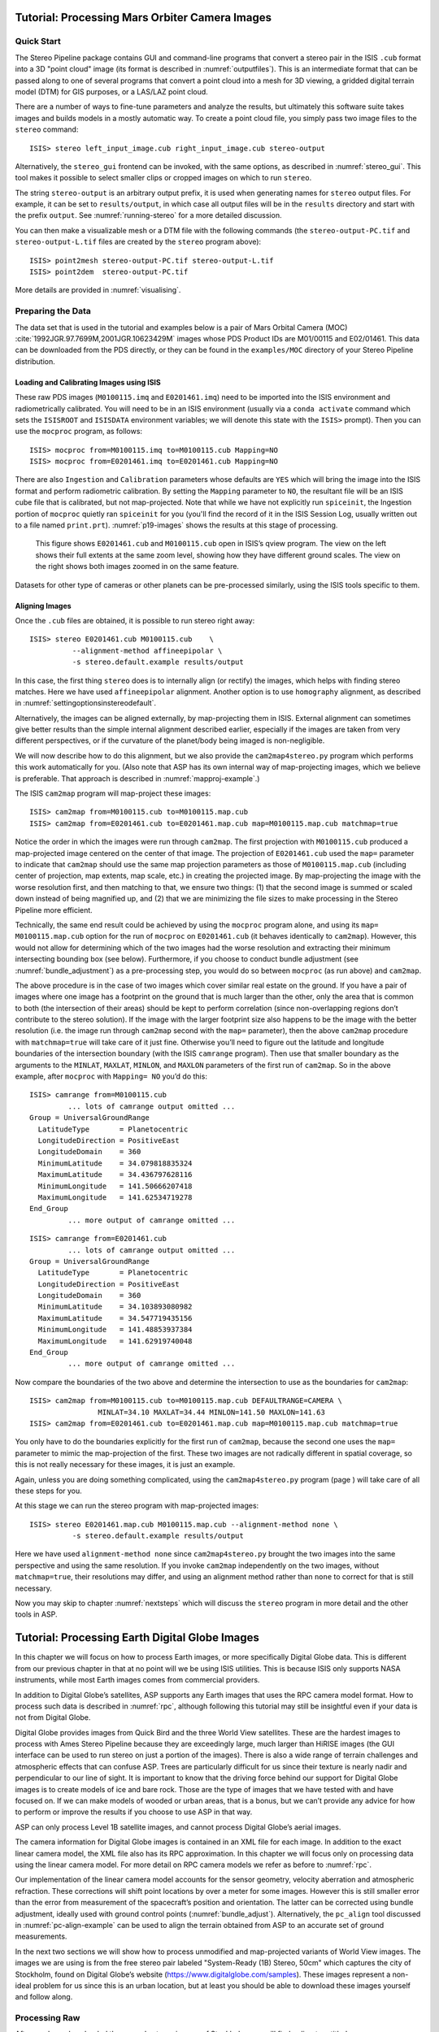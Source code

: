.. _moc_tutorial:

Tutorial: Processing Mars Orbiter Camera Images
================================================

Quick Start
-----------

The Stereo Pipeline package contains GUI and command-line programs that
convert a stereo pair in the ISIS ``.cub`` format into a 3D "point
cloud" image (its format is described in :numref:`outputfiles`). This is an
intermediate format that can be passed along to one of several programs
that convert a point cloud into a mesh for 3D viewing, a gridded digital
terrain model (DTM) for GIS purposes, or a LAS/LAZ point cloud.

There are a number of ways to fine-tune parameters and analyze the
results, but ultimately this software suite takes images and builds
models in a mostly automatic way. To create a point cloud file, you
simply pass two image files to the ``stereo`` command::

    ISIS> stereo left_input_image.cub right_input_image.cub stereo-output

Alternatively, the ``stereo_gui`` frontend can be invoked, with the
same options, as described in :numref:`stereo_gui`.
This tool makes it possible to select smaller clips or cropped
images on which to run ``stereo``.

The string ``stereo-output`` is an arbitrary output prefix, it is used
when generating names for ``stereo`` output files. For example, it can
be set to ``results/output``, in which case all output files will be in
the ``results`` directory and start with the prefix ``output``. See
:numref:`running-stereo` for a more detailed discussion.

You can then make a visualizable mesh or a DTM file with the following
commands (the ``stereo-output-PC.tif`` and ``stereo-output-L.tif`` files
are created by the ``stereo`` program above)::

     ISIS> point2mesh stereo-output-PC.tif stereo-output-L.tif
     ISIS> point2dem  stereo-output-PC.tif

More details are provided in :numref:`visualising`.

Preparing the Data
------------------

The data set that is used in the tutorial and examples below is a pair
of Mars Orbital Camera (MOC)
:cite:`1992JGR.97.7699M,2001JGR.10623429M` images
whose PDS Product IDs are M01/00115 and E02/01461. This data can be
downloaded from the PDS directly, or they can be found in the
``examples/MOC`` directory of your Stereo Pipeline distribution.

Loading and Calibrating Images using ISIS
~~~~~~~~~~~~~~~~~~~~~~~~~~~~~~~~~~~~~~~~~

These raw PDS images (``M0100115.imq`` and ``E0201461.imq``) need to be
imported into the ISIS environment and radiometrically calibrated. You
will need to be in an ISIS environment (usually via a ``conda activate``
command which sets the ``ISISROOT`` and ``ISISDATA`` environment variables; 
we will denote this state with the ``ISIS>`` prompt). Then you can use 
the ``mocproc`` program, as follows::

     ISIS> mocproc from=M0100115.imq to=M0100115.cub Mapping=NO
     ISIS> mocproc from=E0201461.imq to=E0201461.cub Mapping=NO

There are also ``Ingestion`` and ``Calibration`` parameters whose
defaults are ``YES`` which will bring the image into the ISIS format
and perform radiometric calibration. By setting the ``Mapping``
parameter to ``NO``, the resultant file will be an ISIS cube file
that is calibrated, but not map-projected. Note that while we have
not explicitly run ``spiceinit``, the Ingestion portion of ``mocproc``
quietly ran ``spiceinit`` for you (you'll find the record of it in
the ISIS Session Log, usually written out to a file named ``print.prt``).
:numref:`p19-images` shows the results at this stage of processing.

.. _p19-images:

.. figure:: images/p19-figure.png
   :alt: MOC images after initial processing.

   This figure shows ``E0201461.cub`` and
   ``M0100115.cub`` open in ISIS’s qview program. The view on the left
   shows their full extents at the same zoom level, showing how they have
   different ground scales. The view on the right shows both images zoomed
   in on the same feature.

Datasets for other type of cameras or other planets can be pre-processed
similarly, using the ISIS tools specific to them.

.. _aligning-images:

Aligning Images
~~~~~~~~~~~~~~~

Once the ``.cub`` files are obtained, it is possible to run stereo right
away::

     ISIS> stereo E0201461.cub M0100115.cub    \
               --alignment-method affineepipolar \
               -s stereo.default.example results/output

In this case, the first thing ``stereo`` does is to internally align (or
rectify) the images, which helps with finding stereo matches. Here we
have used ``affineepipolar`` alignment. Another option is to use
``homography`` alignment, as described in :numref:`settingoptionsinstereodefault`.

Alternatively, the images can be aligned externally, by map-projecting
them in ISIS. External alignment can sometimes give better results than
the simple internal alignment described earlier, especially if the
images are taken from very different perspectives, or if the curvature
of the planet/body being imaged is non-negligible.

We will now describe how to do this alignment, but we also provide the
``cam2map4stereo.py`` program which performs this work
automatically for you. (Also note that ASP has its own internal way of
map-projecting images, which we believe is preferable. That approach is
described in :numref:`mapproj-example`.)

The ISIS ``cam2map`` program will map-project these images::

  ISIS> cam2map from=M0100115.cub to=M0100115.map.cub
  ISIS> cam2map from=E0201461.cub to=E0201461.map.cub map=M0100115.map.cub matchmap=true

Notice the order in which the images were run through ``cam2map``. The
first projection with ``M0100115.cub`` produced a map-projected image
centered on the center of that image. The projection of ``E0201461.cub``
used the ``map=`` parameter to indicate that ``cam2map`` should use the
same map projection parameters as those of ``M0100115.map.cub``
(including center of projection, map extents, map scale, etc.) in
creating the projected image. By map-projecting the image with the worse
resolution first, and then matching to that, we ensure two things: (1)
that the second image is summed or scaled down instead of being
magnified up, and (2) that we are minimizing the file sizes to make
processing in the Stereo Pipeline more efficient.

Technically, the same end result could be achieved by using the
``mocproc`` program alone, and using its ``map= M0100115.map.cub``
option for the run of ``mocproc`` on ``E0201461.cub`` (it behaves
identically to ``cam2map``). However, this would not allow for
determining which of the two images had the worse resolution and
extracting their minimum intersecting bounding box (see below).
Furthermore, if you choose to conduct bundle adjustment (see
:numref:`bundle_adjustment`) as a pre-processing step, you would
do so between ``mocproc`` (as run above) and ``cam2map``.

The above procedure is in the case of two images which cover similar
real estate on the ground. If you have a pair of images where one image
has a footprint on the ground that is much larger than the other, only
the area that is common to both (the intersection of their areas) should
be kept to perform correlation (since non-overlapping regions don’t
contribute to the stereo solution). If the image with the larger
footprint size also happens to be the image with the better resolution
(i.e. the image run through ``cam2map`` second with the ``map=``
parameter), then the above ``cam2map`` procedure with ``matchmap=true``
will take care of it just fine. Otherwise you’ll need to figure out the
latitude and longitude boundaries of the intersection boundary (with the
ISIS ``camrange`` program). Then use that smaller boundary as the
arguments to the ``MINLAT``, ``MAXLAT``, ``MINLON``, and ``MAXLON``
parameters of the first run of ``cam2map``. So in the above example,
after ``mocproc`` with ``Mapping= NO`` you’d do this:

::

     ISIS> camrange from=M0100115.cub
              ... lots of camrange output omitted ...
     Group = UniversalGroundRange
       LatitudeType       = Planetocentric
       LongitudeDirection = PositiveEast
       LongitudeDomain    = 360
       MinimumLatitude    = 34.079818835324
       MaximumLatitude    = 34.436797628116
       MinimumLongitude   = 141.50666207418
       MaximumLongitude   = 141.62534719278
     End_Group
              ... more output of camrange omitted ...

::

     ISIS> camrange from=E0201461.cub
              ... lots of camrange output omitted ...
     Group = UniversalGroundRange
       LatitudeType       = Planetocentric
       LongitudeDirection = PositiveEast
       LongitudeDomain    = 360
       MinimumLatitude    = 34.103893080982
       MaximumLatitude    = 34.547719435156
       MinimumLongitude   = 141.48853937384
       MaximumLongitude   = 141.62919740048
     End_Group
              ... more output of camrange omitted ...

Now compare the boundaries of the two above and determine the
intersection to use as the boundaries for ``cam2map``:

::

     ISIS> cam2map from=M0100115.cub to=M0100115.map.cub DEFAULTRANGE=CAMERA \
                     MINLAT=34.10 MAXLAT=34.44 MINLON=141.50 MAXLON=141.63
     ISIS> cam2map from=E0201461.cub to=E0201461.map.cub map=M0100115.map.cub matchmap=true

You only have to do the boundaries explicitly for the first run of
``cam2map``, because the second one uses the ``map=`` parameter to mimic
the map-projection of the first. These two images are not radically
different in spatial coverage, so this is not really necessary for these
images, it is just an example.

Again, unless you are doing something complicated, using the
``cam2map4stereo.py`` program (page ) will take care of all these steps
for you.

At this stage we can run the stereo program with map-projected images:

::

     ISIS> stereo E0201461.map.cub M0100115.map.cub --alignment-method none \
               -s stereo.default.example results/output

Here we have used ``alignment-method none`` since ``cam2map4stereo.py``
brought the two images into the same perspective and using the same
resolution. If you invoke ``cam2map`` independently on the two images,
without ``matchmap=true``, their resolutions may differ, and using an
alignment method rather than ``none`` to correct for that is still
necessary.

Now you may skip to chapter :numref:`nextsteps` which will discuss the
``stereo`` program in more detail and the other tools in ASP.

.. _dg_tutorial:

Tutorial: Processing Earth Digital Globe Images
================================================

In this chapter we will focus on how to process Earth images, or more
specifically Digital Globe data. This is different from our previous
chapter in that at no point will we be using ISIS utilities. This is
because ISIS only supports NASA instruments, while most Earth images
comes from commercial providers.

In addition to Digital Globe’s satellites, ASP supports any Earth
images that uses the RPC camera model format. How to process such data
is described in :numref:`rpc`, although following this
tutorial may still be insightful even if your data is not from Digital
Globe.

Digital Globe provides images from Quick Bird and the three World View
satellites. These are the hardest images to process with Ames Stereo
Pipeline because they are exceedingly large, much larger than HiRISE
images (the GUI interface can be used to run stereo on just a portion
of the images). There is also a wide range of terrain challenges and
atmospheric effects that can confuse ASP. Trees are particularly
difficult for us since their texture is nearly nadir and perpendicular
to our line of sight. It is important to know that the driving force
behind our support for Digital Globe images is to create models of ice
and bare rock. Those are the type of images that we have tested with and
have focused on. If we can make models of wooded or urban areas, that is
a bonus, but we can’t provide any advice for how to perform or improve
the results if you choose to use ASP in that way.

ASP can only process Level 1B satellite images, and cannot process
Digital Globe’s aerial images.

The camera information for Digital Globe images is contained in an XML
file for each image. In addition to the exact linear camera model, the
XML file also has its RPC approximation. In this chapter we will focus
only on processing data using the linear camera model. For more detail
on RPC camera models we refer as before to :numref:`rpc`.

Our implementation of the linear camera model accounts for the sensor geometry, 
velocity aberration and atmospheric refraction.
These corrections will shift point locations by over a meter for some images. 
However this is still smaller error than
the error from measurement of the spacecraft’s position and orientation.
The latter can be corrected using bundle adjustment, ideally used with
ground control points (:numref:`bundle_adjust`).
Alternatively, the ``pc_align`` tool discussed in :numref:`pc-align-example`
can be used to align the terrain obtained
from ASP to an accurate set of ground measurements.

In the next two sections we will show how to process unmodified and
map-projected variants of World View images. The images we are using
is from the free stereo pair labeled "System-Ready (1B) Stereo, 50cm"
which captures the city of Stockholm, found on Digital Globe’s website 
(https://www.digitalglobe.com/samples). These images represent a
non-ideal problem for us since this is an urban location, but at least
you should be able to download these images yourself and follow along.

.. _rawdg:

Processing Raw
--------------

After you have downloaded the example stereo images of Stockholm, you
will find a directory titled::

     056082198020_01_P001_PAN

It has a lot of files and many of them contain redundant information
just displayed in different formats. We are interested only in the TIF
or NTF images and the similarly named XML files.

Some Worldview folders will contain multiple image files. This is
because Digital Globe breaks down a single observation into multiple
files for what we assume are size reasons. These files have a pattern
string of “\_R[N]C1-”, where N increments for every subframe of the full
observation. The tool named ``dg_mosaic`` can be used to mosaic (and
optionally reduce the resolution of) such a set of sub-observations into
a single image file and create an appropriate camera file::

  > dg_mosaic 12FEB16101327*TIF --output-prefix 12FEB16101327 --reduce-percent 50

and analogously for the second set. See :numref:`dg_mosaic` for more
details. The ``stereo`` program can use either the original or the
mosaicked images. This sample data only contains two image files
so we do not need to use the ``dg_mosaic`` tool.

Since we are ingesting these images raw, it is strongly recommended that
you use affine epipolar alignment to reduce the search range. The
``stereo`` command and a rendering of the results are shown below.

::

       > stereo -t dg --subpixel-mode 1 --alignment-method affineepipolar \
                12FEB16101327.r50.tif  12FEB16101426.r50.tif         \
                12FEB16101327.r50.xml  12FEB16101426.r50.xml  dg/out

Alternatively, the ``stereo_gui`` frontend can be invoked, with the same
options, as described in :numref:`stereo_gui`.

How to create a DEM and visualize the results of stereo is desribed in
:numref:`visualising`.

.. figure:: images/examples/dg/wv_tutorial.png
   :name: fig:dg-nomap-example

   Example WorldView image section and colorized height map.

Above, we have used ``subpixel-mode 1`` which is less accurate but
reasonably fast. More details about how to set this and other ``stereo``
parameters can be found in :numref:`settingoptionsinstereodefault`.

It is important to note that we could have performed stereo using the
approximate RPC model instead of the exact linear camera model (both
models are in the same XML file), by switching the session in the
``stereo`` command above from ``-t dg`` to ``-t rpc``. The RPC model is
somewhat less accurate, so the results will not be the same, in our
experiments we’ve seen differences in the 3D terrains using the two
approaches of 5 meters or more.

.. _mapproj:

Processing Map-Projected Images
--------------------------------

ASP computes the highest quality 3D terrain if used with images
map-projected onto a low-resolution DEM that is used as an initial
guess. This process is described in :numref:`mapproj-example`.

.. _wvcorrect-example:

Handling CCD Boundary Artifacts
-------------------------------

Digital Globe World View images :cite:`digital-globe:camera`
may exhibit slight subpixel artifacts which manifest themselves as
discontinuities in the 3D terrain obtained using ASP. We provide a tool
named ``wv_correct``, that can largely correct such artifacts for World
View-1 and World View-2 images for most TDI. It can be invoked as
follows::

       > wv_correct image_in.ntf image.xml image_out.tif

The corrected images can be used just as the originals, and the camera
models do not change. When working with such images, we recommend that
CCD artifact correction happen first, on original un-projected images.
Afterward images can be mosaicked with ``dg_mosaic``, map-projected, and
the resulting data used to run stereo and create terrain models.

This tool is described in :numref:`wv_correct`, and an
example of using it is in :numref:`ccd-artifact-example`.

.. figure:: images/examples/ccd_before_after.png
   :name: ccd-artifact-example

   Example of a hill-shaded terrain obtained using stereo without (left)
   and with (right) CCD boundary artifact corrections applied using
   ``wv_correct``.

.. _jitter:

Managing Camera Jitter
----------------------

In this section we will talk about the second largest source of
inaccuracies in Digital Globe images, after CCD artifacts, namely
jitter, and how to correct it.

It is important to note that jitter correction is highly experimental,
and while it usually works, it may not be production-ready.

The order in which these corrections need to be handled is the
following. First, CCD artifacts are corrected. Then, optionally, images
are mosaicked with ``dg_mosaic`` and map-projected. And jitter should be
handled last, during stereo. An exception is made for WV03 images, for
which CCD artifacts do not appear to have a significant effect.

Camera jitter has its origin in the fact that the measured position and
orientation of the image-acquiring line sensor as specified in a camera
XML file is usually not perfectly accurate, the sensor in fact wiggles
slightly from where it is assumed to be as it travels through space and
appends rows of pixels to the image. This results in slight errors in
the final DEM created using stereo. Those are most clearly seen in the
intersection error map output by invoking ``point2dem --errorimage``.

ASP provides support for correcting this jitter, at least its
lower-frequency component. During stereo, right before the triangulation
step, so after the left-to-right image disparity is computed, it can
solve for adjustments to apply to the satellite position and
orientation. Those adjustments are placed along-track (hence at several
lines in the image) with interpolation between them. This is quite
analogous to what ``bundle_adjust`` is doing, except that the latter
uses just one adjustment for each image.

This process can be triggered by invoking ``stereo`` with
``--image-lines-per-piecewise-adjustment arg``. A recommended value here
is 1000, though it is suggested to try several values. A smaller value
of ``arg`` will result in more adjustments being used (each adjustment
being responsible for fewer image lines), hence providing finer-grained
control, though making this number too small may result in over-fitting
and instability. A smaller value here will also require overall more
interest point matches (as computed from the disparity), which is set
via ``--num-matches-for-piecewise-adjustment``.

Jitter correction is more effective if ``stereo`` is preceded by bundle
adjustment, with the adjusted cameras then being passed to ``stereo``
via ``--bundle-adjust-prefix``.

If it appears that the adjustments show some instability at the starting
and ending lines due to not enough matches being present (as deduced
from examining the intersection error image), the locations of the first
and last adjustment (and everything in between) may be brought closer to
each other, by modifying ``--piecewise-adjustment-percentiles``. Its
values are by default 5 and 95, and could be set for example to 10 and
90. For very tall images, it may be desirable to use instead values
closer to 0 and 100.

:numref:`triangulation_options` has the full list of parameters
used in jitter correction.

In order for jitter correction to be successful, the disparity map
(``*-F.tif``) should be of good quality. If that is not the case, it is
suggested to redo stereo, and use, for example, map-projected images,
and in the case of terrain lacking large scale features, the value
``corr-seed-mode 3`` (:numref:`sparse-disp`).

An illustration of jitter correction is given in :numref:`jitter-example`.

.. _jitter-example:

.. figure:: images/jitter.jpg
   :alt: Intersection error map before (left) and after jitter correction.
   :name: fig:jitter-example

   Example of a colorized intersection error map before (left) and after
   jitter correction.

.. _sparse-disp:

Dealing with Terrain Lacking Large-Scale Features
-------------------------------------------------

Stereo Pipeline’s approach to performing correlation is a two-step
pyramid algorithm, in which low-resolution versions of the input images
are created, the disparity map (``output_prefix-D_sub.tif``) is found,
and then this disparity map is refined using increasingly
higher-resolution versions of the input images (:numref:`d-sub`).

This approach usually works quite well for rocky terrain but may fail
for snowy landscapes, whose only features may be small-scale grooves or
ridges sculpted by wind (so-called *zastrugi*) that disappear at low
resolution.

Stereo Pipeline handles such terrains by using a tool named
``sparse_disp`` to create ``output_prefix-D_sub.tif`` at full
resolution, yet only at a sparse set of pixels for reasons of speed.
This low-resolution disparity is then refined as earlier using a pyramid
approach.

.. figure:: images/examples/sparse_disp.png
   :name: fig:sparse-disp-example
   :figwidth: 100%

   Example of a difficult terrain obtained without (left) and with (right)
   ``sparse_disp``. (In these DEMs there is very little elevation change,
   hence the flat appearance.)

This mode can be invoked by passing to ``stereo`` the option
``--corr-seed-mode 3``. Also, during pyramid correlation it is suggested
to use somewhat fewer levels than the default ``--corr-max-levels 5``,
to again not subsample the images too much and lose the features.

Here is an example:

::

       > stereo -t dg --corr-seed-mode 3 --corr-max-levels 2     \
                left_mapped.tif right_mapped.tif                 \
                12FEB12053305-P1BS_R2C1-052783824050_01_P001.XML \
                12FEB12053341-P1BS_R2C1-052783824050_01_P001.XML \
                dg/dg srtm_53_07.tif

If ``sparse_disp`` is not working well for your images you may be able
to improve its results by experimenting with the set of ``sparse_disp``
options which can be passed into ``stereo`` through the
``--sparse-disp-options`` parameter. ``sparse_disp`` has so far only
been tested with ``affineepipolar`` image alignment so you may not get
good results with other alignment methods.

The ``sparse_disp`` tool is written in Python, and it depends on a
version of GDAL that is newer than what we support in ASP and on other
Python modules that we don't ship. It is suggested to to use the Conda
Python management system at

  https://docs.conda.io/en/latest/miniconda.html

to install these dependencies. This can be done as follows:

     conda create --name sparse_disp -c conda-forge python=3.6 gdal
     conda activate sparse_disp
     conda install -c conda-forge scipy pyfftw

Then set 

  export ASP_PYTHON_MODULES_PATH=$HOME/miniconda3/envs/sparse_disp/lib/python3.6/site-packages

if you used the default installation path for conda before running
`stereo`.

It is very important to note that if GDAL is fetched from a different
repository than conda-forge, one may run into issues with dependencies
not being correct and then it will fail at runtime.

Processing Multi-Spectral Images
--------------------------------

In addition to panchromatic (grayscale) images, the Digital Globe
satellites also produce lower-resolution multi-spectral (multi-band)
images. Stereo Pipeline is designed to process single-band images only.
If invoked on multi-spectral data, it will quietly process the first
band and ignore the rest. To use one of the other bands it can be
singled out by invoking ``dg_mosaic`` (:numref:`rawdg`) with
the ``--band <num>`` option. We have evaluated ASP with Digital Globe’s
multi-spectral images, but support for it is still experimental. We
recommend using the panchromatic images whenever possible.
